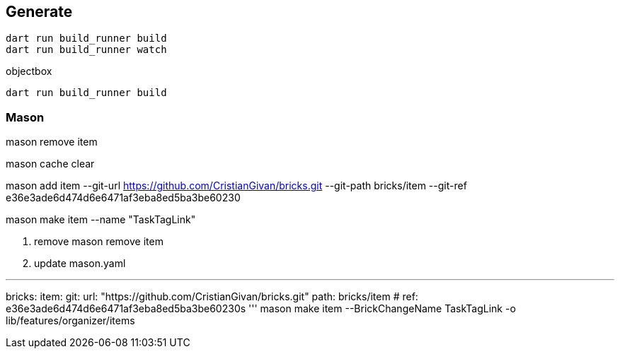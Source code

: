 == Generate

----
dart run build_runner build
dart run build_runner watch
----

objectbox

----
dart run build_runner build
----

=== Mason

mason remove item

mason cache clear

mason add item --git-url https://github.com/CristianGivan/bricks.git --git-path bricks/item --git-ref e36e3ade6d474d6e6471af3eba8ed5ba3be60230

mason make item --name "TaskTagLink"

1. remove
mason remove item

2. update mason.yaml

''''

bricks:
item:
git:
url: "https://github.com/CristianGivan/bricks.git"
path: bricks/item
#           ref: e36e3ade6d474d6e6471af3eba8ed5ba3be60230s
'''
mason make item --BrickChangeName TaskTagLink -o lib/features/organizer/items